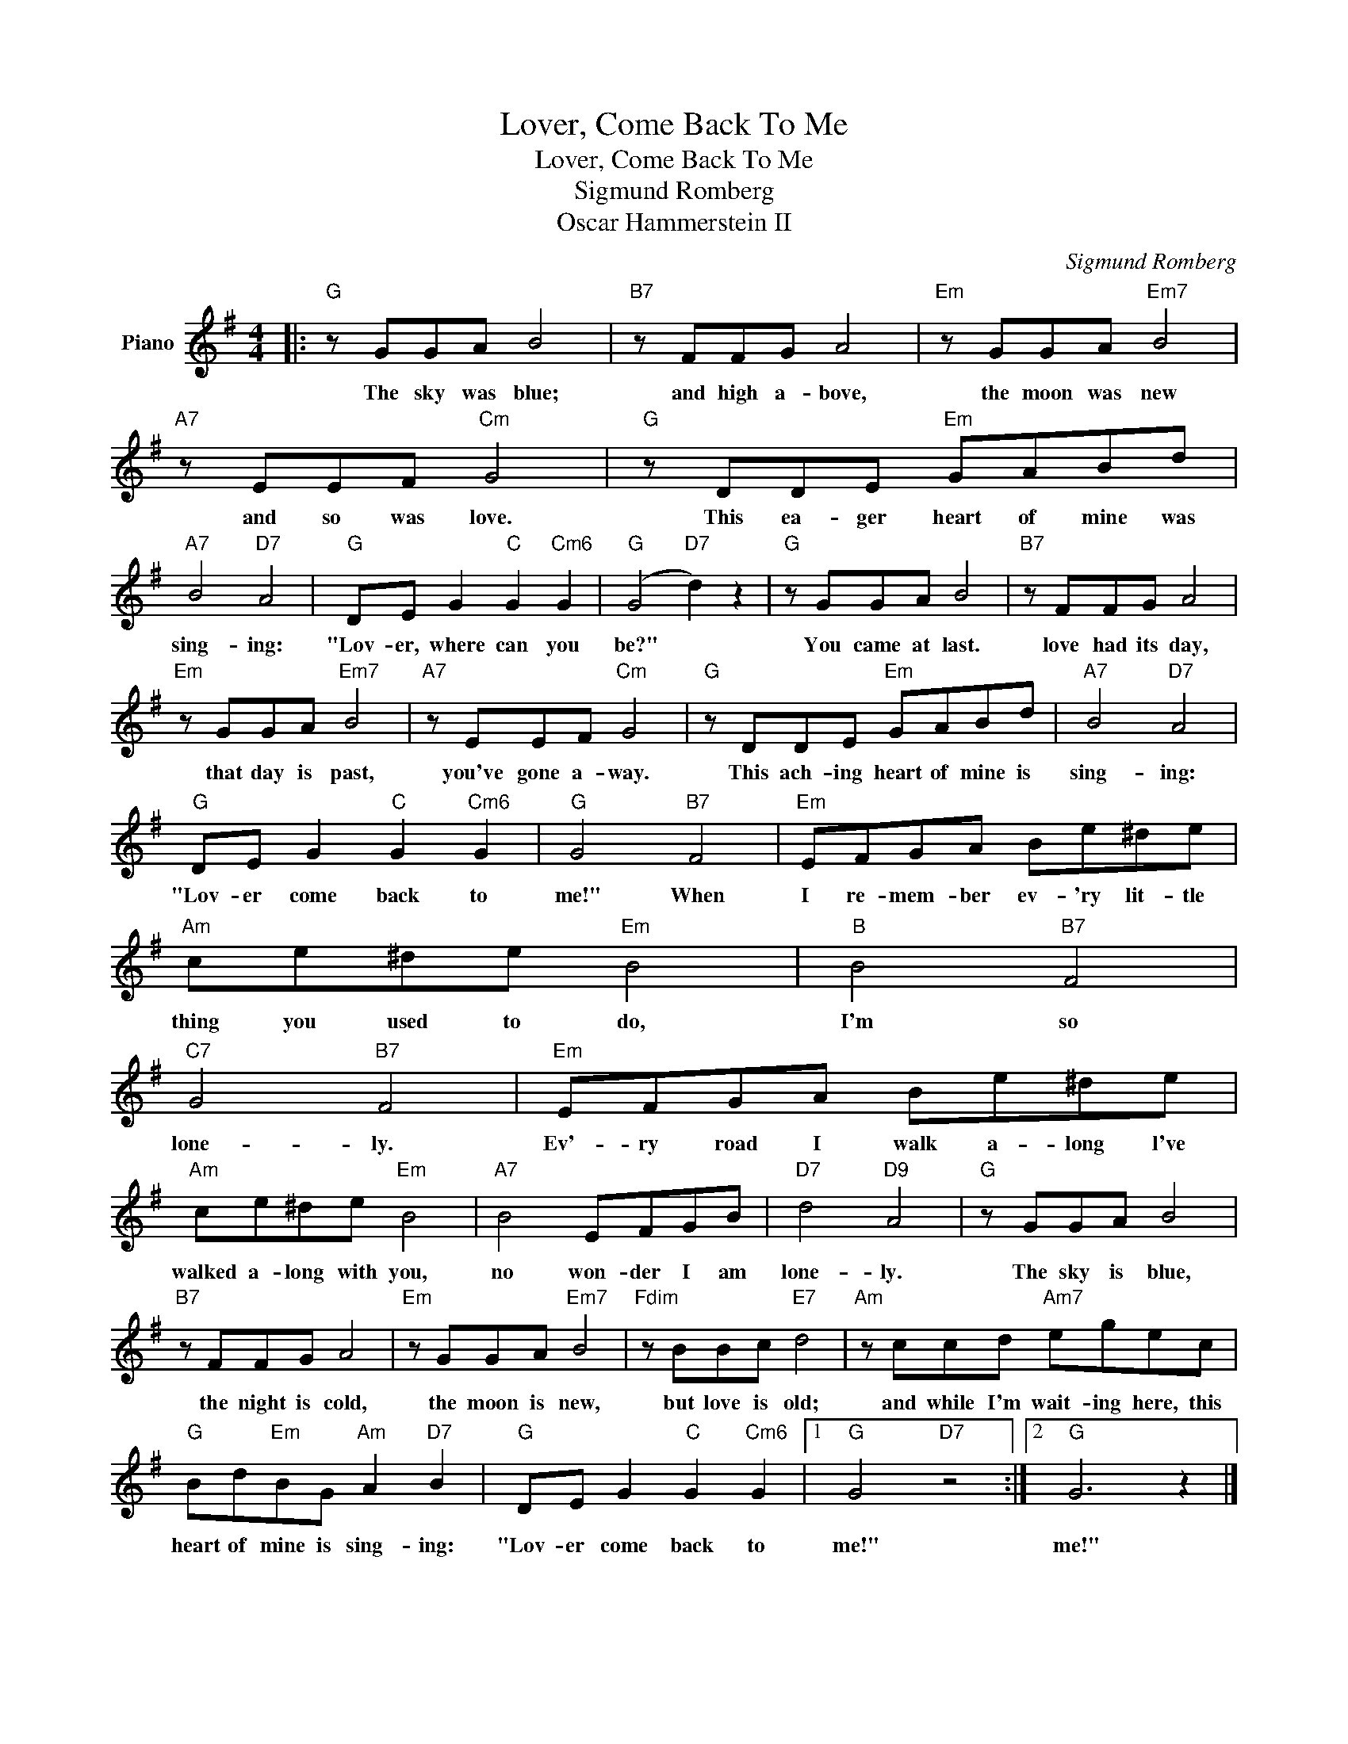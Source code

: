 X:1
T:Lover, Come Back To Me
T:Lover, Come Back To Me
T:Sigmund Romberg
T:Oscar Hammerstein II
C:Sigmund Romberg
Z:All Rights Reserved
L:1/8
M:4/4
K:G
V:1 treble nm="Piano"
%%MIDI program 0
V:1
|:"G" z GGA B4 |"B7" z FFG A4 |"Em" z GGA"Em7" B4 |"A7" z EEF"Cm" G4 |"G" z DDE"Em" GABd | %5
w: The sky was blue;|and high a- bove,|the moon was new|and so was love.|This ea- ger heart of mine was|
"A7" B4"D7" A4 |"G" DE G2"C" G2"Cm6" G2 |"G" (G4"D7" d2) z2 |"G" z GGA B4 |"B7" z FFG A4 | %10
w: sing- ing:|"Lov- er, where can you|be?" *|You came at last.|love had its day,|
"Em" z GGA"Em7" B4 |"A7" z EEF"Cm" G4 |"G" z DDE"Em" GABd |"A7" B4"D7" A4 | %14
w: that day is past,|you've gone a- way.|This ach- ing heart of mine is|sing- ing:|
"G" DE G2"C" G2"Cm6" G2 |"G" G4"B7" F4 |"Em" EFGA Be^de |"Am" ce^de"Em" B4 |"B" B4"B7" F4 | %19
w: "Lov- er come back to|me!" When|I re- mem- ber ev- 'ry lit- tle|thing you used to do,|I'm so|
"C7" G4"B7" F4 |"Em" EFGA Be^de |"Am" ce^de"Em" B4 |"A7" B4 EFGB |"D7" d4"D9" A4 |"G" z GGA B4 | %25
w: lone- ly.|Ev'- ry road I walk a- long l've|walked a- long with you,|no won- der I am|lone- ly.|The sky is blue,|
"B7" z FFG A4 |"Em" z GGA"Em7" B4 |"Fdim" z BBc"E7" d4 |"Am" z ccd"Am7" egec | %29
w: the night is cold,|the moon is new,|but love is old;|and while I'm wait- ing here, this|
"G" Bd"Em"BG"Am" A2"D7" B2 |"G" DE G2"C" G2"Cm6" G2 |1"G" G4"D7" z4 :|2"G" G6 z2 |] %33
w: heart of mine is sing- ing:|"Lov- er come back to|me!"|me!"|

